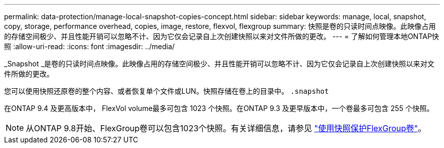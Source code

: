 ---
permalink: data-protection/manage-local-snapshot-copies-concept.html 
sidebar: sidebar 
keywords: manage, local, snapshot, copy, storage, performance overhead, copies, image, restore, flexvol, flexgroup 
summary: 快照是卷的只读时间点映像。此映像占用的存储空间极少、并且性能开销可以忽略不计、因为它仅会记录自上次创建快照以来对文件所做的更改。 
---
= 了解如何管理本地ONTAP快照
:allow-uri-read: 
:icons: font
:imagesdir: ../media/


[role="lead"]
_Snapshot _是卷的只读时间点映像。此映像占用的存储空间极少、并且性能开销可以忽略不计、因为它仅会记录自上次创建快照以来对文件所做的更改。

您可以使用快照还原卷的整个内容、或者恢复单个文件或LUN。快照存储在卷上的目录中。 `.snapshot`

在ONTAP 9.4 及更高版本中， FlexVol volume最多可包含 1023 个快照。在ONTAP 9.3 及更早版本中，一个卷最多可包含 255 个快照。

[NOTE]
====
从ONTAP 9.8开始、FlexGroup卷可以包含1023个快照。有关详细信息，请参见 link:../flexgroup/protect-snapshot-copies-task.html["使用快照保护FlexGroup卷"]。

====